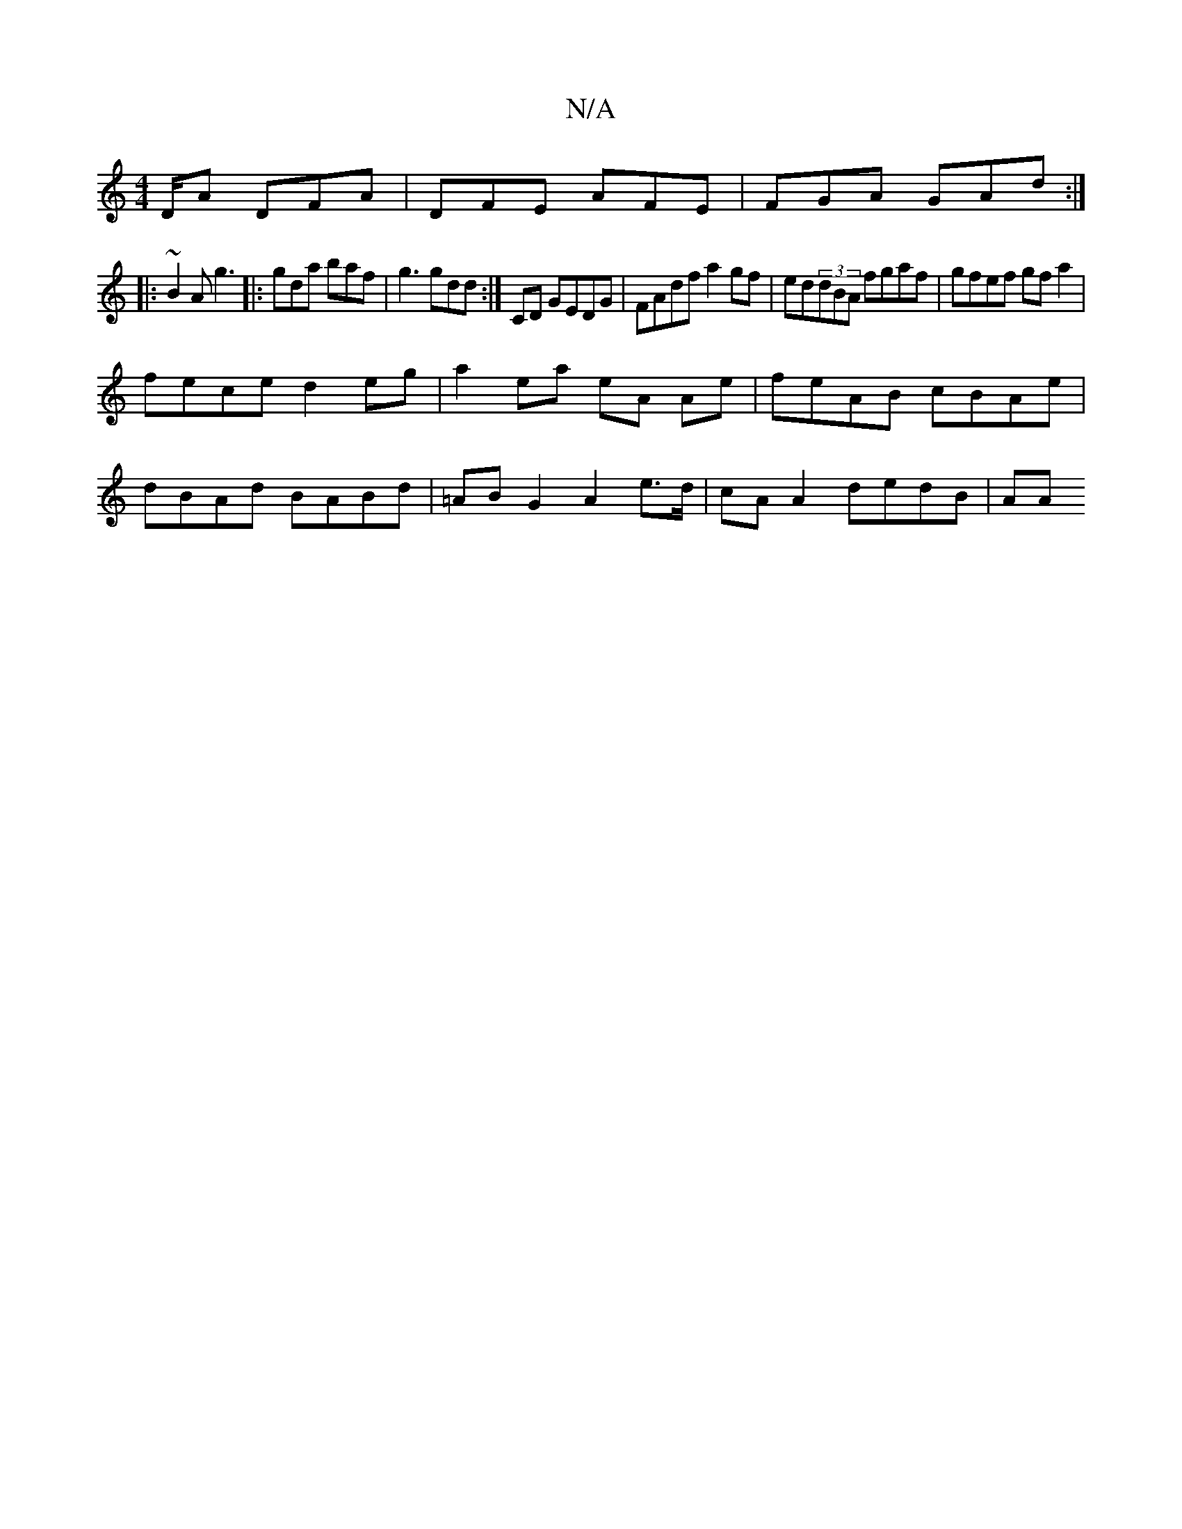 X:1
T:N/A
M:4/4
R:N/A
K:Cmajor
D/A DFA | DFE AFE | FGA GAd :|
|: ~B2A g3 |: gda baf | g3 gdd :|=z2 CD GEDG | FAdf a2 gf | ed(3dBA fgaf | gfef gf a2 |
fece d2 eg |a2 ea eA Ae | feAB cBAe |
dBAd BABd | =AB G2 A2 e>d | cA A2 dedB | AA